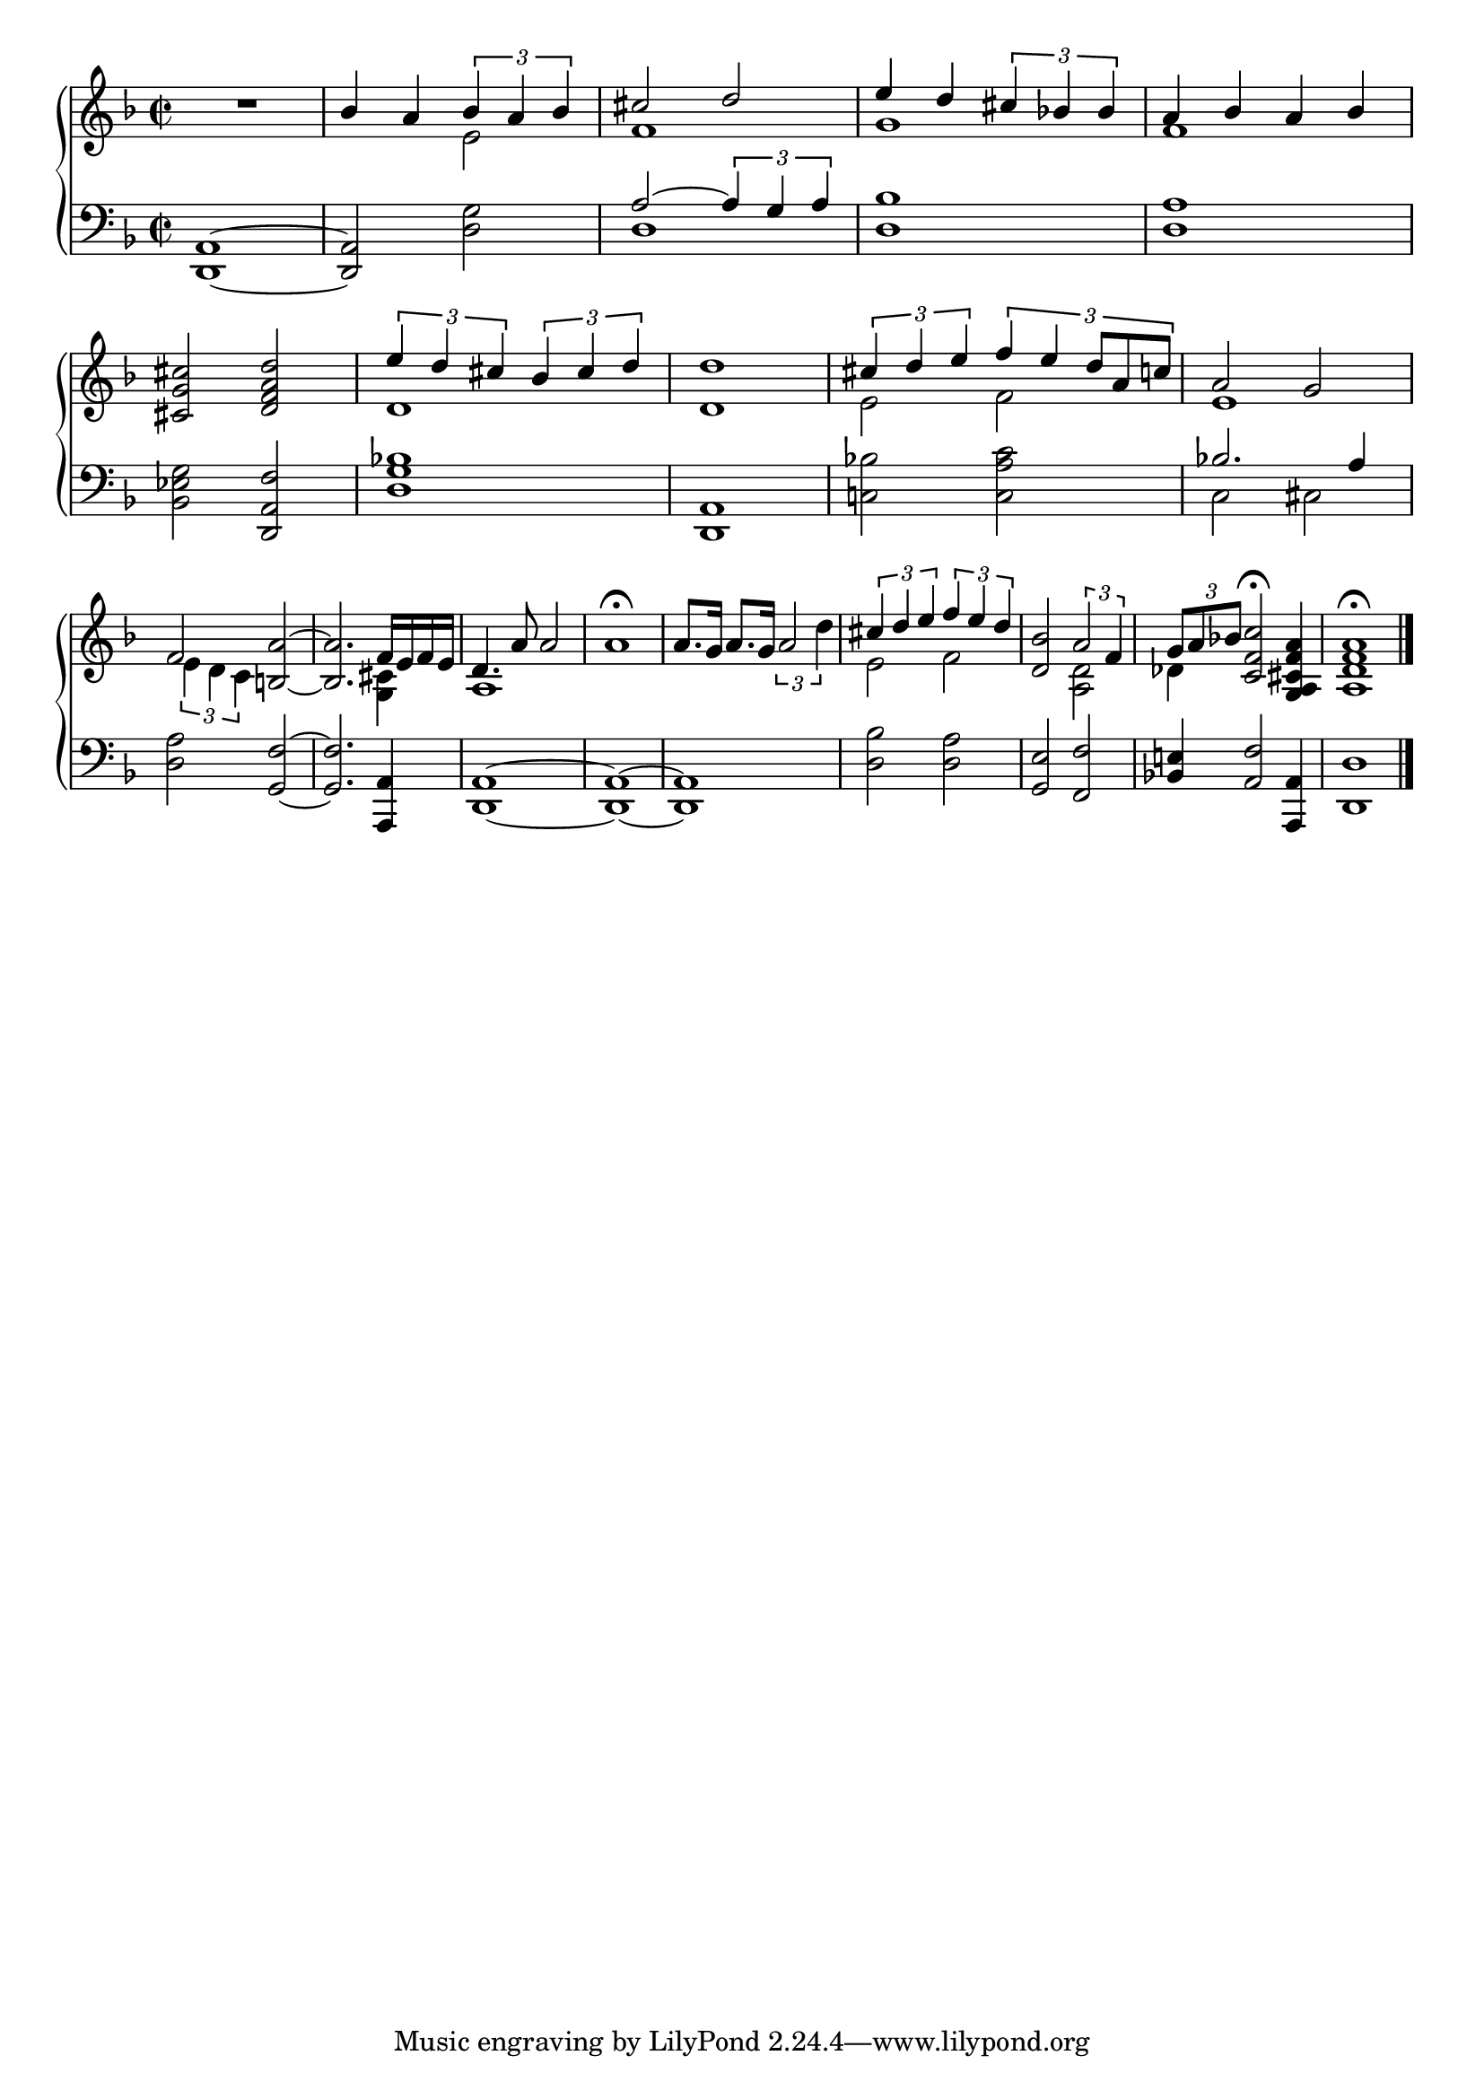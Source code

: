 \version "2.4"
\paper{ linewidth=15\cm leftmargin=3\cm rightmargin=3\cm indent=0\mm }

% Figure 39

\book {

 \score {
  \new PianoStaff \with {
   \remove "Span_bar_engraver"
   \override VerticalAlignment #'forced-distance = #10
  } <<
  \new Staff \relative c'' {
   \override Staff.TimeSignature #'style = #'()
   \clef treble
   \time 2/2
   \key f \major
   \set Score.barNumberVisibility = ##f
   R1 | \stemUp bes4 a \stemNeutral << {\times 2/3 {bes4 a bes}} \\ {e,2} >> |
   << {cis'2 d} \\ {f,1} >> | << {e'4 d \times 2/3 {cis4 bes! bes}} \\ {g1} >> |
   << {a4 bes a bes} \\ {f1} >> | \break
   <cis g' cis>2 <d f a d> |
   << {\times 2/3 {e'4 d cis} \times 2/3 {bes cis d }} \\ {d,1} >> | <d d'>1 |
   << {\times 2/3 {cis'4 d e} \times 2/3 {f4 e d8*2/3[ a c]}} \\ {e,2 f} >> |
   << {a2 g} \\ {e1} >> | \break
   << {f2} \\ {\times 2/3 {e4 d c}} >> <b a'>2~ |
   <b a'>2. << {f'16 e f e} \\ {<g, cis>4} >> |
   << {d'4. a'8 a2} \\ {a,1} >> | a'1\fermata | % \acciaccatura g8
   a8.[ g16] a8.[ g16] \times 2/3 {a2 d4} |
   << {\times 2/3 {cis4 d e} \times 2/3 {f4 e d}} \\ {e,2 f} >> |
   <d bes'>2 << {\times 2/3 {a'2 f4}} \\ {<a, d>2} >> |
   << {\times 2/3 {g'8[ a bes!]}} \\ {des,4} >> <c f c'>2\fermata
   <g a cis f a>4 | <a d f a>1\fermata \bar "|."
  }
  \new Staff \relative c, {
   \override Staff.TimeSignature #'style = #'()
   \clef bass
   \time 2/2
   \key f \major
   <d a'>1~ | <d a'>2 <d' g>2 | << {a'2~ \times 2/3 {a4 g a} } \\ {d,1} >> |
   <d bes'>1 | <d a'> | <bes es g>2 <d, a' f'> | <d' g bes!>1 | <d, a'> |
   <c'! bes'!>2 <c a' c> | << {bes'!2. a4} \\ {c,2 cis2} >> |
   <d a'>2 <g, f'>~ | <g f'>2. <a, a'>4 | <d a'>1~ | <d a'>~ | <d a'> |
   <d' bes'>2 <d a'> | <g, e'> <f f'> | <bes! e!>4 <a f'>2 <a, a'>4 | <d d'>1 |
  }
  >>
  \layout { }
 }

 \score {
  \new PianoStaff \with {
   \remove "Span_bar_engraver"
   \override VerticalAlignment #'forced-distance = #10
  } <<
  \new Staff \relative c'' {
   \override Staff.TimeSignature #'style = #'()
   \clef treble
   \time 2/2
   \key f \major
   \set Score.barNumberVisibility = ##f
   r1 | \stemUp bes4 a \stemNeutral << {\times 2/3 {bes4 a bes}} \\ {e,2} >> |
   << {cis'2 d} \\ {f,1} >> | << {e'4 d \times 2/3 {cis4 bes! bes}} \\ {g1} >> |
   << {a4 bes a bes} \\ {f1} >> | <cis g' cis>2 <d f a d> |
   << {\times 2/3 {e'4 d cis} \times 2/3 {bes cis d }} \\ {d,1} >> | <d d'>1 |
   << {\times 2/3 {cis'4 d e} \times 2/3 {f4 e d8*2/3[ a c]}} \\ {e,2 f} >> |
   << {a2 g} \\ {e1} >> | << {f2 a} \\ {\times 2/3 {e4 d c} b2~} >> |
   << {a'2. f16 e f e} \\ {b2. <g cis>4} >> |
   << {d'4. a'8 a2} \\ {a,1} >> | a'2...\fermata g16 |
   a8.[ g16] a8.[ g16] \times 2/3 {a2 d4} |
   << {\times 2/3 {cis4 d e} \times 2/3 {f4 e d}} \\ {e,2 f} >> |
   <d bes'>2 << {\times 2/3 {a'2 f4}} \\ {<a, d>2} >> |
   << {\times 2/3 {g'8[ a bes]}} \\ {des,4} >> <c f c'>2\fermata
   <g a cis f a>4 | <a d f a>1 \bar "|."
  }
  \new Staff \relative c, {
   \override Staff.TimeSignature #'style = #'()
   \clef bass
   \time 2/2
   \key f \major
   <d a'>1~ | <d a'>2 <d' g>2 | << {a'2~ \times 2/3 {a4 g a} } \\ {d,1} >> |
   <d bes'>1 | <d a'> | <bes es g>2 <d, a' f'> | <d' g bes!>1 | <d, a'> |
   <c'! bes'!>2 <c a' c> | << {bes'!2. a4} \\ {c,2 cis2} >> |
   <d a'>2 <g, f'>~ | <g f'>2. <a, a'>4 | <d a'>1~ | <d a'>~ | <d a'> |
   <d' bes'>2 <d a'> | <g, e'> <f f'> | <bes! e!>4 <a f'>2 <a, a'>4 | <d d'>1 |
  }
  >>
  \midi { \tempo 2=60 }
 }

}

